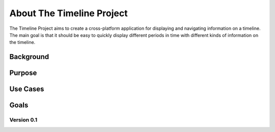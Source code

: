 About The Timeline Project
==========================

The Timeline Project aims to create a cross-platform application for displaying
and navigating information on a timeline. The main goal is that it should be
easy to quickly display different periods in time with different kinds of
information on the timeline.

Background
----------

Purpose
-------

Use Cases
---------

Goals
-----

Version 0.1
~~~~~~~~~~~
